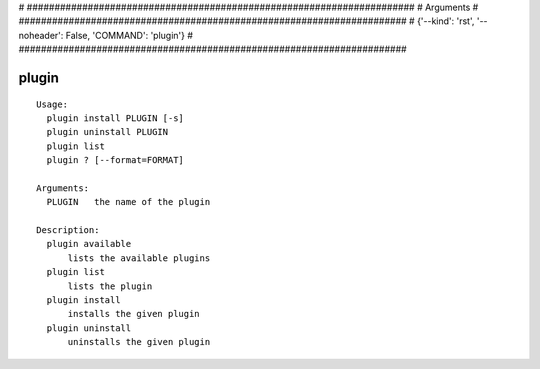 
# ######################################################################
# Arguments
# ######################################################################
# {'--kind': 'rst', '--noheader': False, 'COMMAND': 'plugin'}
# ######################################################################

plugin
======

::

  Usage:
    plugin install PLUGIN [-s]
    plugin uninstall PLUGIN
    plugin list
    plugin ? [--format=FORMAT]

  Arguments:
    PLUGIN   the name of the plugin

  Description:
    plugin available
        lists the available plugins
    plugin list
        lists the plugin
    plugin install
        installs the given plugin
    plugin uninstall
        uninstalls the given plugin

